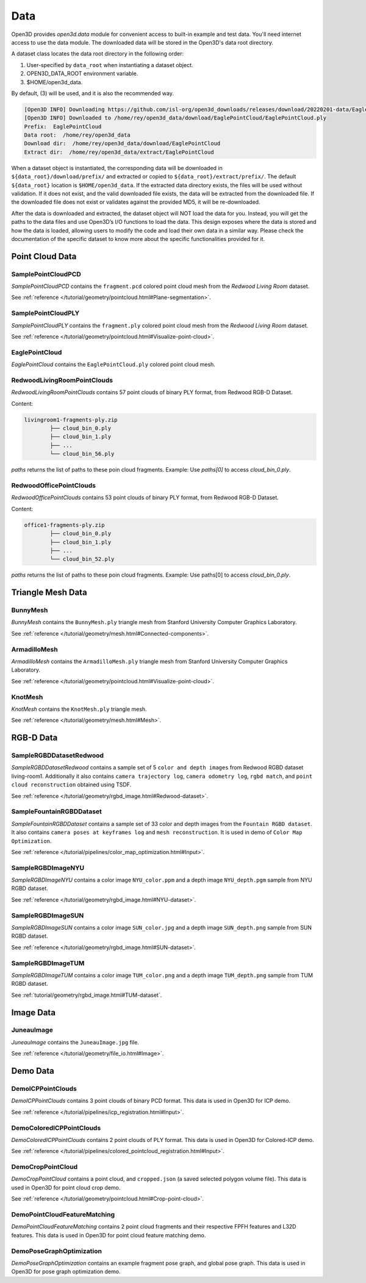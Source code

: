 .. _data:

Data
=========

Open3D provides `open3d.data` module for convenient access to built-in
example and test data. You'll need internet access to use the data module.
The downloaded data will be stored in the Open3D's data root directory.

A dataset class locates the data root directory in the following order:

1. User-specified by ``data_root`` when instantiating a dataset object.
2. OPEN3D_DATA_ROOT environment variable.
3. $HOME/open3d_data.

By default, (3) will be used, and it is also the recommended way.

.. tabs::
    .. code-tab:: python

        import open3d as o3d

        # The default data_root for the following example is `$HOME/open3d_data`.
        eagle_data = o3d.data.EaglePointCloud()
        print("Prefix: ", eagle_data.prefix)

        # So, this will download the `EaglePointCloud.ply` data in 
        # `$HOME/open3d_data/download/EaglePointCloud/`, and copy the same to
        # `$HOME/open3d_data/extract/EaglePointCloud/`.
        print("Data root: ", eagle_data.data_root)
        print("Download dir: ", eagle_data.download_dir)
        print("Extract dir: ", eagle_data.extract_dir)

    .. code-tab:: cpp

        #include "open3d/Open3D.h"
        #include <iostream>
        using namespace open3d;

        // The default data_root for the following example is `$HOME/open3d_data`.
        data::EaglePointCloud eagle_data();
        std::cout << "Prefix: " << eagle_data.GetPrefix() << std::endl;

        // So, this will download the `EaglePointCloud.ply` data in 
        // `$HOME/open3d_data/download/EaglePointCloud/`, and copy the same to
        // `$HOME/open3d_data/extract/EaglePointCloud/`.
        std::cout << "Data root: " << eagle_data.GetDataRoot() << std::endl;
        std::cout << "Download dir: " << eagle_data.GetDownloadDir() << std::endl;
        std::cout << "Extract dir: " << eagle_data.GetExtractDir() << std::endl;

.. code-block:: bash

    [Open3D INFO] Downloading https://github.com/isl-org/open3d_downloads/releases/download/20220201-data/EaglePointCloud.ply
    [Open3D INFO] Downloaded to /home/rey/open3d_data/download/EaglePointCloud/EaglePointCloud.ply
    Prefix:  EaglePointCloud
    Data root:  /home/rey/open3d_data
    Download dir:  /home/rey/open3d_data/download/EaglePointCloud
    Extract dir:  /home/rey/open3d_data/extract/EaglePointCloud


When a dataset object is instantiated, the corresponding data will be downloaded 
in ``${data_root}/download/prefix/`` and extracted or copied to 
``${data_root}/extract/prefix/``. The default ``${data_root}`` location is 
``$HOME/open3d_data``. If the extracted data 
directory exists, the files will be used without validation. If it does not 
exist, and the valid downloaded file exists, the data will be extracted from 
the downloaded file. If the downloaded file does not exist or validates against 
the provided MD5, it will be re-downloaded.

After the data is downloaded and extracted, the dataset object will NOT load the 
data for you. Instead, you will get the paths to the data files and use Open3D’s 
I/O functions to load the data. This design exposes where the data is stored and 
how the data is loaded, allowing users to modify the code and load their own data 
in a similar way. Please check the documentation of the specific dataset to know 
more about the specific functionalities provided for it.


Point Cloud Data
~~~~~~~~~~~~~~~~


SamplePointCloudPCD
-----------------------

`SamplePointCloudPCD` contains the ``fragment.pcd`` colored point cloud mesh from 
the `Redwood Living Room` dataset.

See :ref:`reference </tutorial/geometry/pointcloud.html#Plane-segmentation>`.

.. tabs::

    .. code-tab:: python

        sample_data = o3d.data.SamplePointCloudPCD()
        pcd = o3d.io.read_point_cloud(sample_data.path)

    .. code-tab:: cpp

        data::SamplePointCloudPCD sample_data();
        geometry::PointCloud pcd;
        io::ReadPointCloud(sample_data.path, pcd);


SamplePointCloudPLY
----------------------------------------

`SamplePointCloudPLY` contains the ``fragment.ply`` colored point cloud mesh from 
the `Redwood Living Room` dataset.

See :ref:`reference </tutorial/geometry/pointcloud.html#Visualize-point-cloud>`.

.. tabs::

    .. code-tab:: python

        sample_data = o3d.data.SamplePointCloudPLY()
        pcd = o3d.io.read_point_cloud(sample_data.path)

    .. code-tab:: cpp

        data::SamplePointCloudPLY sample_data();
        geometry::PointCloud pcd;
        io::ReadPointCloud(sample_data.path, pcd);


EaglePointCloud
----------------------------------------

`EaglePointCloud` contains the ``EaglePointCloud.ply`` colored point cloud mesh.

.. tabs::

    .. code-tab:: python

            eagle_data = o3d.data.EaglePointCloud()
            pcd = o3d.io.read_point_cloud(eagle_data.path)

    .. code-tab:: cpp

            data::EaglePointCloud eagle_data();
            geometry::PointCloud pcd;
            io::ReadPointCloud(eagle_data.path, pcd);


RedwoodLivingRoomPointClouds
----------------------------------------

`RedwoodLivingRoomPointClouds` contains 57 point clouds of binary PLY format, 
from Redwood RGB-D Dataset.

Content:

.. code-block:: bash

        livingroom1-fragments-ply.zip
                ├── cloud_bin_0.ply
                ├── cloud_bin_1.ply
                ├── ...
                └── cloud_bin_56.ply

`paths` returns the list of paths to these poin cloud fragments. 
Example: Use `paths[0]` to access `cloud_bin_0.ply`.

.. tabs::

    .. code-tab:: python

            pcd_fragments_data = o3d.data.RedwoodLivingRoomPointCloud()
            for path in pcd_fragments_data.paths:
                pcd = open3d.io.read_point_cloud(pcd_fragments_data.path)

    .. code-tab:: cpp

            data::RedwoodLivingRoomPointCloud pcd_fragments_data();
            for(const std::string& path : pcd_fragments_data.path) {
                geometry::PointCloud pcd;
                io::ReadPointCloud(path, pcd);
            }


RedwoodOfficePointClouds
----------------------------------------

`RedwoodOfficePointClouds` contains 53 point clouds of binary PLY format, 
from Redwood RGB-D Dataset.

Content:

.. code-block:: bash

        office1-fragments-ply.zip
                ├── cloud_bin_0.ply
                ├── cloud_bin_1.ply
                ├── ...
                └── cloud_bin_52.ply

`paths` returns the list of paths to these poin cloud fragments. 
Example: Use paths[0] to access `cloud_bin_0.ply`.

.. tabs::

    .. code-tab:: python

            pcd_fragments_data = o3d.data.RedwoodOfficePointCloud()
            for path in pcd_fragments_data.paths:
                pcd = open3d.io.read_point_cloud(pcd_fragments_data.path)
                o3d.visualization.draw([pcd])

    .. code-tab:: cpp

            data::RedwoodOfficePointClouds pcd_fragments_data();
            for(const std::string& path : pcd_fragments_data.path) {
                geometry::PointCloud pcd;
                io::ReadPointCloud(path, pcd);
            }


Triangle Mesh Data
~~~~~~~~~~~~~~~~~~~~~~~~~~~~~~~


BunnyMesh
----------------------------------------

`BunnyMesh` contains the ``BunnyMesh.ply`` triangle mesh from Stanford 
University Computer Graphics Laboratory.

See :ref:`reference </tutorial/geometry/mesh.html#Connected-components>`.

.. tabs::

    .. code-tab:: python

            mesh_data = o3d.data.BunnyMesh()
            mesh = o3d.io.read_triangle_mesh(mesh_data.path)

    .. code-tab:: cpp

            data::BunnyMesh bunny_data();
            geometry::TriangleMesh mesh; 
            io::ReadTriangleMesh(bunny_data.path);


ArmadilloMesh
----------------------------------------

`ArmadilloMesh` contains the ``ArmadilloMesh.ply`` triangle mesh from Stanford
University Computer Graphics Laboratory.

See :ref:`reference </tutorial/geometry/pointcloud.html#Visualize-point-cloud>`.

.. tabs::

    .. code-tab:: python

            mesh_data = open3d.data.ArmadilloMesh()
            mesh = open3d.io.read_triangle_mesh(mesh_data.path)
            o3d.visualization.draw([mesh])


    .. code-tab:: cpp

            data::ArmadilloMesh armadillo_data();
            geometry::TriangleMesh mesh; 
            io::ReadTriangleMesh(armadillo_data.path);


KnotMesh
----------------------------------------

`KnotMesh` contains the ``KnotMesh.ply`` triangle mesh.

See :ref:`reference </tutorial/geometry/mesh.html#Mesh>`.

.. tabs::

    .. code-tab:: python

        mesh_data = open3d.data.KnotMesh()
        mesh = open3d.io.read_triangle_mesh(mesh_data.path)
        o3d.visualization.draw([mesh])


    .. code-tab:: cpp

        data::KnotMesh knot_data();
        geometry::TriangleMesh mesh; 
        io::ReadTriangleMesh(knot_data.path);


RGB-D Data
~~~~~~~~~~~~~~~~~~~~~~~~~~~~~~~


SampleRGBDDatasetRedwood
----------------------------------------

`SampleRGBDDatasetRedwood` contains a sample set of 5 ``color and depth 
images`` from Redwood RGBD dataset living-room1. Additionally it also contains 
``camera trajectory log``, ``camera odometry log``, ``rgbd match``, and 
``point cloud reconstruction`` obtained using TSDF.

See :ref:`reference </tutorial/geometry/rgbd_image.html#Redwood-dataset>`.


SampleFountainRGBDDataset
----------------------------------------

`SampleFountainRGBDDataset` contains a sample set of 33 color and depth images
from the ``Fountain RGBD dataset``. It also contains ``camera poses at keyframes
log`` and ``mesh reconstruction``. It is used in demo of ``Color Map Optimization``.

See :ref:`reference </tutorial/pipelines/color_map_optimization.html#Input>`.


SampleRGBDImageNYU
----------------------------------------

`SampleRGBDImageNYU` contains a color image ``NYU_color.ppm`` and a depth image 
``NYU_depth.pgm`` sample from NYU RGBD  dataset.

See :ref:`reference </tutorial/geometry/rgbd_image.html#NYU-dataset>`.

.. tabs::

    .. code-tab:: python

            rgbd_data = o3d.data.SampleRGBDImageNYU()
            color_raw = o3d.io.read_image(rgbd_data.color_path)
            depth_raw = o3d.io.read_image(rgbd_data.depth_path)


    .. code-tab:: cpp

            data::SampleRGBDImageNYU rgbd_data();

            geometry::Image im_color;
            io::ReadImage(rgbd_data.color_path, im_color);

            geometry::Image im_depth;
            io::ReadImage(rgbd_data.depth_path, im_depth);

            std::shared_ptr<geometry::RGBDImage> im_rgbd = 
                    geometry::RGBDImage::CreateFromColorAndDepth(im_color, im_depth);


SampleRGBDImageSUN
----------------------------------------

`SampleRGBDImageSUN` contains a color image ``SUN_color.jpg`` and a depth image 
``SUN_depth.png`` sample from SUN RGBD dataset.

See :ref:`reference </tutorial/geometry/rgbd_image.html#SUN-dataset>`.

.. tabs::

    .. code-tab:: python

            rgbd_data = open3d.data.SampleRGBDImageSUN()
            color_raw = open3d.io.read_image(rgbd_data.color_path)
            depth_raw = open3d.io.read_image(rgbd_data.depth_path)


    .. code-tab:: cpp

            data::SampleRGBDImageSUN rgbd_data();

            geometry::Image im_color;
            io::ReadImage(rgbd_data.color_path, im_color);

            geometry::Image im_depth;
            io::ReadImage(rgbd_data.depth_path, im_depth);

            std::shared_ptr<geometry::RGBDImage> im_rgbd = 
                    geometry::RGBDImage::CreateFromColorAndDepth(im_color, im_depth);


SampleRGBDImageTUM
----------------------------------------

`SampleRGBDImageTUM` contains a color image ``TUM_color.png`` and a depth image 
``TUM_depth.png`` sample from TUM RGBD dataset.

See :ref:`tutorial/geometry/rgbd_image.html#TUM-dataset`.

.. tabs::

    .. code-tab:: python

            rgbd_data = open3d.data.SampleRGBDImageTUM()
            color_raw = open3d.io.read_image(rgbd_data.color_path)
            depth_raw = open3d.io.read_image(rgbd_data.depth_path)

    .. code-tab:: cpp

            data::SampleRGBDImageSUN rgbd_data();

            geometry::Image im_color;
            io::ReadImage(rgbd_data.color_path, im_color);

            geometry::Image im_depth;
            io::ReadImage(rgbd_data.depth_path, im_depth);

            std::shared_ptr<geometry::RGBDImage> im_rgbd = 
                    geometry::RGBDImage::CreateFromColorAndDepth(im_color, im_depth);


Image Data
~~~~~~~~~~~~~~~~~~~~~~~~~~~~~~~


JuneauImage
----------------------------------------

`JuneauImage` contains the ``JuneauImage.jpg`` file.

See :ref:`reference </tutorial/geometry/file_io.html#Image>`.

.. tabs::

    .. code-tab:: python

            img_data = o3d.data.JuneauImage()
            img = o3d.io.read_image(img_data.path)

    .. code-tab:: python

            data::JuneauImage img_data();
            geometry::Image img;
            io::ReadImage(img_data.path, img);


Demo Data
~~~~~~~~~~~~~~~~~~~~~~~~~~~~~~~


DemoICPPointClouds
----------------------------------------

`DemoICPPointClouds` contains 3 point clouds of binary PCD format. This data is 
used in Open3D for ICP demo.

See :ref:`reference </tutorial/pipelines/icp_registration.html#Input>`.


DemoColoredICPPointClouds
----------------------------------------

`DemoColoredICPPointClouds` contains 2 point clouds of PLY format. This data is 
used in Open3D for Colored-ICP demo.

See :ref:`reference </tutorial/pipelines/colored_pointcloud_registration.html#Input>`.


DemoCropPointCloud
----------------------------------------

`DemoCropPointCloud` contains a point cloud, and ``cropped.json`` (a saved 
selected polygon volume file). This data is used in Open3D for point cloud crop 
demo.

See :ref:`reference </tutorial/geometry/pointcloud.html#Crop-point-cloud>`.


DemoPointCloudFeatureMatching
----------------------------------------

`DemoPointCloudFeatureMatching` contains 2 point cloud fragments and their 
respective FPFH features and L32D features. This data is used in Open3D for 
point cloud feature matching demo.


DemoPoseGraphOptimization
----------------------------------------

`DemoPoseGraphOptimization` contains an example fragment pose graph, and 
global pose graph. This data is used in Open3D for pose graph optimization demo.

